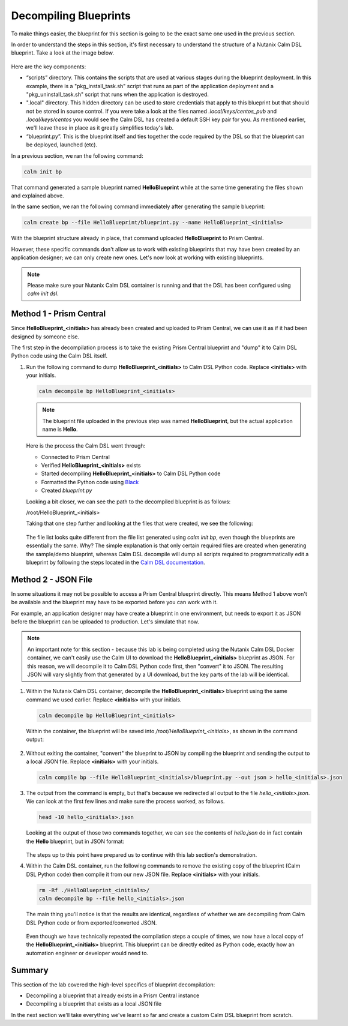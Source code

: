 Decompiling Blueprints
######################

To make things easier, the blueprint for this section is going to be the exact same one used in the previous section.

In order to understand the steps in this section, it's first necessary to understand the structure of a Nutanix Calm DSL blueprint.  Take a look at the image below.

.. figure:: images/blueprint_structure.png

Here are the key components:

- “scripts” directory. This contains the scripts that are used at various stages during the blueprint deployment. In this example, there is a "pkg_install_task.sh" script that runs as part of the application deployment and a "pkg_uninstall_task.sh" script that runs when the application is destroyed.
- ".local" directory.  This hidden directory can be used to store credentials that apply to this blueprint but that should not be stored in source control.  If you were take a look at the files named `.local/keys/centos_pub` and `.local/keys/centos` you would see the Calm DSL has created a default SSH key pair for you.  As mentioned earlier, we'll leave these in place as it greatly simplifies today's lab.
- “blueprint.py”. This is the blueprint itself and ties together the code required by the DSL so that the blueprint can be deployed, launched (etc).

In a previous section, we ran the following command:

.. code-block:: bash

   calm init bp

That command generated a sample blueprint named **HelloBlueprint** while at the same time generating the files shown and explained above.

In the same section, we ran the following command immediately after generating the sample blueprint:

.. code-block:: bash

   calm create bp --file HelloBlueprint/blueprint.py --name HelloBlueprint_<initials>

With the blueprint structure already in place, that command uploaded **HelloBlueprint** to Prism Central.

However, these specific commands don't allow us to work with existing blueprints that may have been created by an application designer; we can only create new ones.  Let's now look at working with existing blueprints.

.. note::

   Please make sure your Nutanix Calm DSL container is running and that the DSL has been configured using `calm init dsl`.

Method 1 - Prism Central
........................

Since **HelloBlueprint_<initials>** has already been created and uploaded to Prism Central, we can use it as if it had been designed by someone else.

The first step in the decompilation process is to take the existing Prism Central blueprint and "dump" it to Calm DSL Python code using the Calm DSL itself.

#. Run the following command to dump **HelloBlueprint_<initials>** to Calm DSL Python code.  Replace **<initials>** with your initials.

   .. code-block:: bash

      calm decompile bp HelloBlueprint_<initials>

   .. note::

      The blueprint file uploaded in the previous step was named **HelloBlueprint**, but the actual application name is **Hello**.

   .. figure:: images/decompile_bp_from_pc.png

   Here is the process the Calm DSL went through:

   - Connected to Prism Central
   - Verified **HelloBlueprint_<initials>** exists
   - Started decompiling **HelloBlueprint_<initials>** to Calm DSL Python code
   - Formatted the Python code using `Black <https://github.com/psf/black>`_
   - Created `blueprint.py`

   Looking a bit closer, we can see the path to the decompiled blueprint is as follows:

   /root/HelloBlueprint_<initials>

   Taking that one step further and looking at the files that were created, we see the following:

   .. figure:: images/decompile_bp_from_pc_files.png

   The file list looks quite different from the file list generated using `calm init bp`, even though the blueprints are essentially the same.  Why?  The simple explanation is that only certain required files are created when generating the sample/demo blueprint, whereas Calm DSL decompile will dump all scripts required to programmatically edit a blueprint by following the steps located in the `Calm DSL documentation <https://github.com/nutanix/calm-dsl/blob/master/README.md#decompile>`_.

Method 2 - JSON File
....................

In some situations it may not be possible to access a Prism Central blueprint directly.  This means Method 1 above won't be available and the blueprint may have to be exported before you can work with it.

For example, an application designer may have create a blueprint in one environment, but needs to export it as JSON before the blueprint can be uploaded to production.  Let's simulate that now.

.. note::

   An important note for this section - because this lab is being completed using the Nutanix Calm DSL Docker container, we can't easily use the Calm UI to download the **HelloBlueprint_<initials>** blueprint as JSON.  For this reason, we will decompile it to Calm DSL Python code first, then "convert" it to JSON.  The resulting JSON will vary slightly from that generated by a UI download, but the key parts of the lab will be identical.

#. Within the Nutanix Calm DSL container, decompile the **HelloBlueprint_<initials>** blueprint using the same command we used earlier.  Replace **<initials>** with your initials.

   .. code-block:: bash

      calm decompile bp HelloBlueprint_<initials>

   Within the container, the blueprint will be saved into `/root/HelloBlueprint_<initials>`, as shown in the command output:

   .. figure:: images/decompile_bp_from_pc.png

#. Without exiting the container, "convert" the blueprint to JSON by compiling the blueprint and sending the output to a local JSON file.  Replace **<initials>** with your initials.

   .. code-block:: bash

      calm compile bp --file HelloBlueprint_<initials>/blueprint.py --out json > hello_<initials>.json

#. The output from the command is empty, but that's because we redirected all output to the file `hello_<initials>.json`.  We can look at the first few lines and make sure the process worked, as follows.

   .. code-block:: bash

      head -10 hello_<initials>.json

   Looking at the output of those two commands together, we can see the contents of `hello.json` do in fact contain the **Hello** blueprint, but in JSON format:

   .. figure:: images/decompile_bp_from_pc_json.png

   The steps up to this point have prepared us to continue with this lab section's demonstration.

#. Within the Calm DSL container, run the following commands to remove the existing copy of the blueprint (Calm DSL Python code) then compile it from our new JSON file.  Replace **<initials>** with your initials.

   .. code-block:: bash

      rm -Rf ./HelloBlueprint_<initials>/
      calm decompile bp --file hello_<initials>.json

   The main thing you'll notice is that the results are identical, regardless of whether we are decompiling from Calm DSL Python code or from exported/converted JSON.

   .. figure:: images/decompile_bp_from_pc_json_complete.png

   Even though we have technically repeated the compilation steps a couple of times, we now have a local copy of the **HelloBlueprint_<initials>** blueprint.  This blueprint can be directly edited as Python code, exactly how an automation engineer or developer would need to.

Summary
.......

This section of the lab covered the high-level specifics of blueprint decompilation:

- Decompiling a blueprint that already exists in a Prism Central instance
- Decompiling a blueprint that exists as a local JSON file

In the next section we'll take everything we've learnt so far and create a custom Calm DSL blueprint from scratch.

